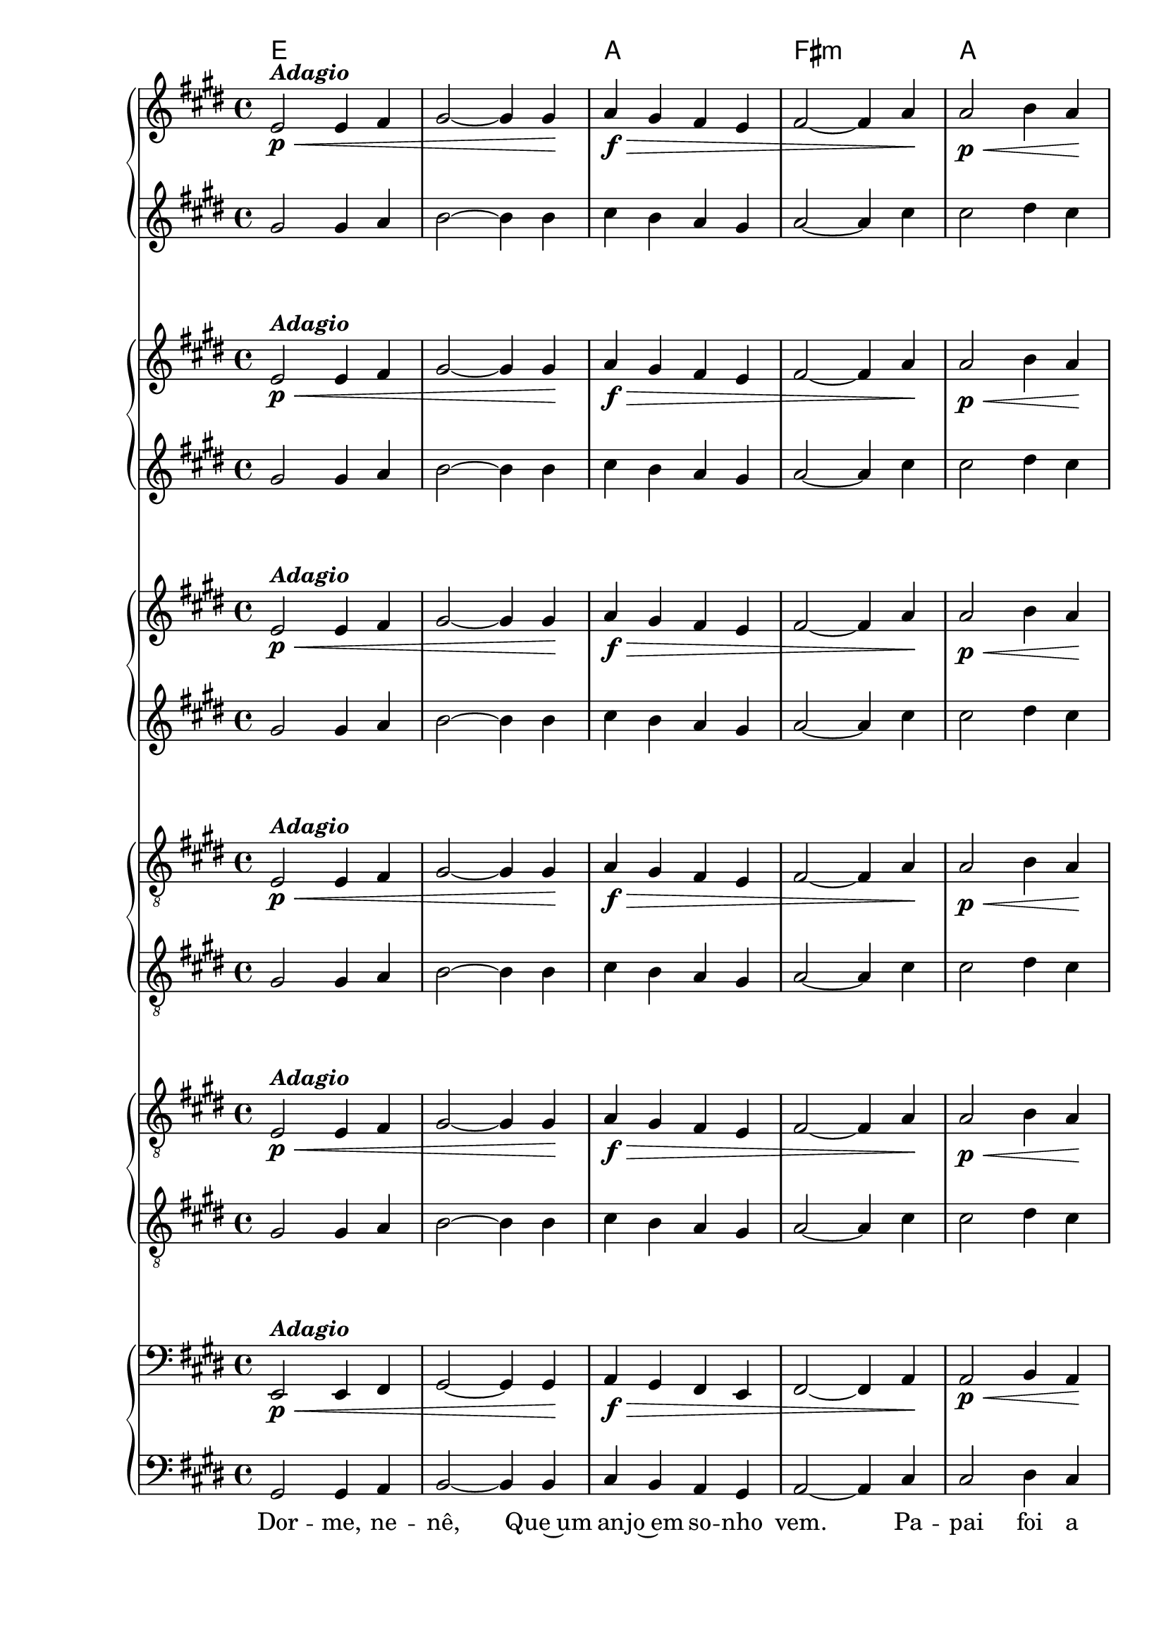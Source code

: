 %% -*- coding: utf-8 -*-
\version "2.16.0"

%%\header { texidoc="Dorme, Nenê"}

\transpose c b {
  <<
    \chords {
      f1
      s
      bes
      g:m
      bes
      \break
      f
      c:7
      f
    }

    \relative c {
      <<
        %% CAVAQUINHO - BANJO
        \tag #'cv {
          \new PianoStaff <<
            \new Staff {
              \override Staff.TimeSignature #'style = #'()
              \override Score.BarNumber #'transparent = ##t
              \time 4/4 
              \key f \major
              f2\p\<^\markup {\italic {\bold "Adagio"}} f4 g
              a2~ a4 a\!
              bes\f\> a g f
              g2~ g4 bes\!
              bes2\p\< c4 bes\!
              a2\f f4 a
              g2\> f4 e\!
              f1\p
              \bar "|."
            }
            \new Staff {
              \override Staff.TimeSignature #'style = #'()
              \override Score.BarNumber #'transparent = ##t
              \time 4/4 
              \key f \major
              a2 a4 bes
              c2~ c4 c
              d c bes a
              bes2~ bes4 d
              d2 e4 d
              c2 a4 c
              bes2 a4 g
              a1
            }
          >>
        }

        %% BANDOLIM
        \tag #'bd {
          \new PianoStaff <<
            \new Staff {
              \override Staff.TimeSignature #'style = #'()
              \override Score.BarNumber #'transparent = ##t
              \time 4/4 
              \key f \major
              f2\p\<^\markup {\italic {\bold "Adagio"}} f4 g
              a2~ a4 a\!
              bes\f\> a g f
              g2~ g4 bes\!
              bes2\p\< c4 bes\!
              a2\f f4 a
              g2\> f4 e\!
              f1\p
              \bar "|."
            }
            \new Staff {
              \override Staff.TimeSignature #'style = #'()
              \override Score.BarNumber #'transparent = ##t
              \time 4/4 
              \key f \major
              a2 a4 bes
              c2~ c4 c
              d c bes a
              bes2~ bes4 d
              d2 e4 d
              c2 a4 c
              bes2 a4 g
              a1
            }
          >>
        }

        %% VIOLA
        \tag #'va {
          \new PianoStaff <<
            \new Staff {
              \override Staff.TimeSignature #'style = #'()
              \override Score.BarNumber #'transparent = ##t
              \time 4/4 
              \key f \major
              f2\p\<^\markup {\italic {\bold "Adagio"}} f4 g
              a2~ a4 a\!
              bes\f\> a g f
              g2~ g4 bes\!
              bes2\p\< c4 bes\!
              a2\f f4 a
              g2\> f4 e\!
              f1\p
              \bar "|."
            }
            \new Staff {
              \override Staff.TimeSignature #'style = #'()
              \override Score.BarNumber #'transparent = ##t
              \time 4/4 
              \key f \major
              a2 a4 bes
              c2~ c4 c
              d c bes a
              bes2~ bes4 d
              d2 e4 d
              c2 a4 c
              bes2 a4 g
              a1
            }
          >>
        }

        %% VIOLÃO TENOR
        \tag #'vt {
          \new PianoStaff <<
            \new Staff {
              \override Staff.TimeSignature #'style = #'()
              \override Score.BarNumber #'transparent = ##t
              \time 4/4 
              \key f \major
              \clef "G_8"
              f,2\p\<^\markup {\italic {\bold "Adagio"}} f4 g
              a2~ a4 a\!
              bes\f\> a g f
              g2~ g4 bes\!
              bes2\p\< c4 bes\!
              a2\f f4 a
              g2\> f4 e\!
              f1\p
              \bar "|."
            }
            \new Staff {
              \override Staff.TimeSignature #'style = #'()
              \override Score.BarNumber #'transparent = ##t
              \time 4/4 
              \key f \major
              \clef "G_8"
              a2 a4 bes
              c2~ c4 c
              d c bes a
              bes2~ bes4 d
              d2 e4 d
              c2 a4 c
              bes2 a4 g
              a1
            }
          >>
        }

        %% VIOLÃO
        \tag #'vi {
          \new PianoStaff <<
            \new Staff {
              \override Staff.TimeSignature #'style = #'()
              \override Score.BarNumber #'transparent = ##t
              \time 4/4 
              \key f \major
              \clef "G_8"
              f2\p\<^\markup {\italic {\bold "Adagio"}} f4 g
              a2~ a4 a\!
              bes\f\> a g f
              g2~ g4 bes\!
              bes2\p\< c4 bes\!
              a2\f f4 a
              g2\> f4 e\!
              f1\p
              \bar "|."
            }
            \new Staff {
              \override Staff.TimeSignature #'style = #'()
              \override Score.BarNumber #'transparent = ##t
              \time 4/4 
              \key f \major
              \clef "G_8"
              a2 a4 bes
              c2~ c4 c
              d c bes a
              bes2~ bes4 d
              d2 e4 d
              c2 a4 c
              bes2 a4 g
              a1
            }
          >>
        }

        %% BAIXO - BAIXOLÃO
        \tag #'bx {
          \new PianoStaff <<
            \new Staff {
              \override Staff.TimeSignature #'style = #'()
              \override Score.BarNumber #'transparent = ##t
              \time 4/4 
              \key f \major
              \clef bass
              f,2\p\<^\markup {\italic {\bold "Adagio"}} f4 g
              a2~ a4 a\!
              bes\f\> a g f
              g2~ g4 bes\!
              bes2\p\< c4 bes\!
              a2\f f4 a
              g2\> f4 g\!
              f1\p
              \bar "|."
            }
            \new Staff {
              \override Staff.TimeSignature #'style = #'()
              \override Score.BarNumber #'transparent = ##t
              \time 4/4 
              \key f \major
              \clef bass
              a2 a4 bes
              c2~ c4 c
              d c bes a
              bes2~ bes4 d
              d2 e4 d
              c2 a4 c
              bes2 a4 g
              a1
            }
          >>
        }

        %% END DOCUMENT
        \context Lyrics = mainlyrics \lyricmode {
          Dor2 -- me,4 ne -- nê,2. Que~um4 an -- jo~em so -- nho vem.2.
          Pa4 -- pai2 foi4 a ro2 -- ça,4 Ma -- mãe2 lo4 -- go vem.1
        }
      >>
    }
  >>
}